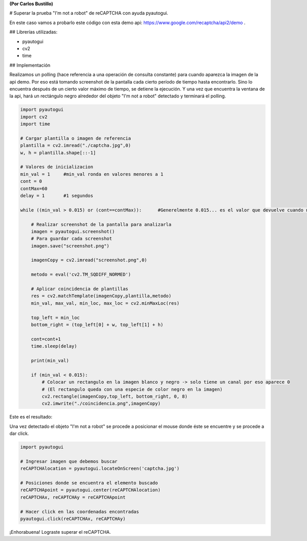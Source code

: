 .. title: pasarrecaptcha.rst

**(Por Carlos Bustillo)**

# Superar la prueba "I'm not a robot" de reCAPTCHA con ayuda pyautogui.

.. image:: /images/Recetario/pasarrecaptcha/captcha.jpg

En este caso vamos a probarlo este código con esta demo api: https://www.google.com/recaptcha/api2/demo .

## Librerías utilizadas:

* pyautogui
* cv2
* time

## Implementación

Realizamos un polling (hace referencia a una operación de consulta constante) para cuando aparezca la imagen de la api demo. Por eso está tomando screenshot de la pantalla cada cierto período de tiempo hasta encontrarlo. Sino lo encuentra después de un cierto valor máximo de tiempo, se detiene la ejecución. Y una vez que encuentra la ventana de la api, hará un rectángulo negro alrededor del objeto "I'm not a robot" detectado y terminará el polling.

.. code-block:: python

    import pyautogui
    import cv2
    import time

    # Cargar plantilla o imagen de referencia
    plantilla = cv2.imread("./captcha.jpg",0)
    w, h = plantilla.shape[::-1]

    # Valores de inicializacion
    min_val = 1     #min_val ronda en valores menores a 1
    cont = 0
    contMax=60
    delay = 1       #1 segundos 

    while ((min_val > 0.015) or (cont==contMax)):      #Generelmente 0.015... es el valor que devuelve cuando no encuentra el objeto
    
        # Realizar screenshot de la pantalla para analizarla
        imagen = pyautogui.screenshot()
        # Para guardar cada screenshot
        imagen.save("screenshot.png")
    
        imagenCopy = cv2.imread("screenshot.png",0)
    
        metodo = eval('cv2.TM_SQDIFF_NORMED')
    
        # Aplicar coincidencia de plantillas
        res = cv2.matchTemplate(imagenCopy,plantilla,metodo)
        min_val, max_val, min_loc, max_loc = cv2.minMaxLoc(res)
    
        top_left = min_loc
        bottom_right = (top_left[0] + w, top_left[1] + h)

        cont=cont+1
        time.sleep(delay)
    
        print(min_val)
    
        if (min_val < 0.015):
            # Colocar un rectangulo en la imagen blanco y negro -> solo tiene un canal por eso aparece 0 
            # (El rectangulo queda con una especie de color negro en la imagen)
            cv2.rectangle(imagenCopy,top_left, bottom_right, 0, 8)
            cv2.imwrite("./coincidencia.png",imagenCopy)    

Este es el resultado:
            
.. image:: /images/Recetario/pasarrecaptcha/coincidencia.png
            
Una vez detectado el objeto "I'm not a robot" se procede a posicionar el mouse donde éste se encuentre y se procede a dar click.

.. code-block:: python

    import pyautogui

    # Ingresar imagen que debemos buscar
    reCAPTCHAlocation = pyautogui.locateOnScreen('captcha.jpg')

    # Posiciones donde se encuentra el elemento buscado
    reCAPTCHApoint = pyautogui.center(reCAPTCHAlocation)
    reCAPTCHAx, reCAPTCHAy = reCAPTCHApoint

    # Hacer click en las coordenadas encontradas
    pyautogui.click(reCAPTCHAx, reCAPTCHAy)

.. image:: /images/Recetario/pasarrecaptcha/resultado.png

¡Enhorabuena! Lograste superar el reCAPTCHA.
